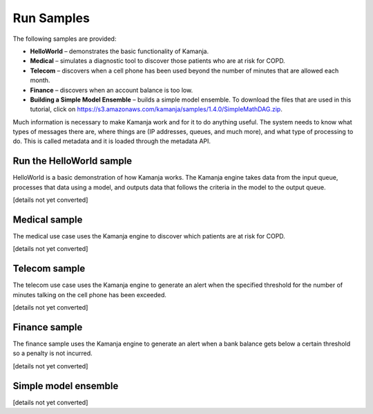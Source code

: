 
.. _run-samples-install:

Run Samples
===========

The following samples are provided:

- **HelloWorld** – demonstrates the basic functionality of Kamanja.
- **Medical** – simulates a diagnostic tool
  to discover those patients who are at risk for COPD.
- **Telecom** – discovers when a cell phone has been used
  beyond the number of minutes that are allowed each month.
- **Finance** – discovers when an account balance is too low.
- **Building a Simple Model Ensemble** – builds a simple model ensemble.
  To download the files that are used in this tutorial,
  click on https://s3.amazonaws.com/kamanja/samples/1.4.0/SimpleMathDAG.zip.

Much information is necessary to make Kamanja work
and for it to do anything useful.
The system needs to know what types of messages there are,
where things are (IP addresses, queues, and much more),
and what type of processing to do.
This is called metadata and it is loaded through the metadata API.


Run the HelloWorld sample
-------------------------

HelloWorld is a basic demonstration of how Kamanja works.
The Kamanja engine takes data from the input queue,
processes that data using a model,
and outputs data that follows the criteria in the model to the output queue.

[details not yet converted]

Medical sample
--------------

The medical use case uses the Kamanja engine
to discover which patients are at risk for COPD.

[details not yet converted]

Telecom sample
--------------

The telecom use case uses the Kamanja engine
to generate an alert when the specified threshold
for the number of minutes talking on the cell phone has been exceeded.

[details not yet converted]

Finance sample
--------------

The finance sample uses the Kamanja engine to generate
an alert when a bank balance gets below a certain threshold
so a penalty is not incurred.

[details not yet converted]

Simple model ensemble
---------------------

[details not yet converted]

